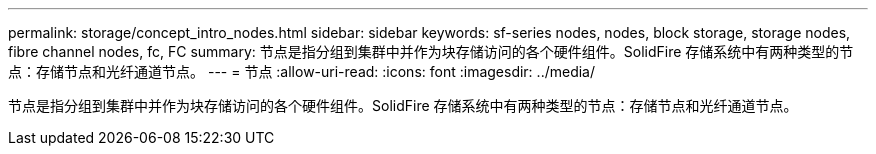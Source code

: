 ---
permalink: storage/concept_intro_nodes.html 
sidebar: sidebar 
keywords: sf-series nodes, nodes, block storage, storage nodes, fibre channel nodes, fc, FC 
summary: 节点是指分组到集群中并作为块存储访问的各个硬件组件。SolidFire 存储系统中有两种类型的节点：存储节点和光纤通道节点。 
---
= 节点
:allow-uri-read: 
:icons: font
:imagesdir: ../media/


[role="lead"]
节点是指分组到集群中并作为块存储访问的各个硬件组件。SolidFire 存储系统中有两种类型的节点：存储节点和光纤通道节点。
